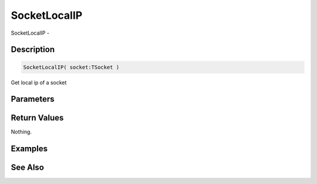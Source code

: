 .. _func_network_socketlocalip:

=============
SocketLocalIP
=============

SocketLocalIP - 

Description
===========

.. code-block:: blitzmax

    SocketLocalIP( socket:TSocket )

Get local ip of a socket

Parameters
==========

Return Values
=============

Nothing.

Examples
========

See Also
========



